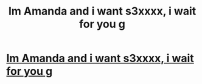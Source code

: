 #+TITLE: Im Amanda and i want s3хxxx, i wait for you g

* [[http://www.kleinsofkansas.com/guestbook/go.php?url=http://just4you.cf][Im Amanda and i want s3хxxx, i wait for you g]]
:PROPERTIES:
:Author: ictota98236
:Score: 1
:DateUnix: 1454943720.0
:DateShort: 2016-Feb-08
:END:
